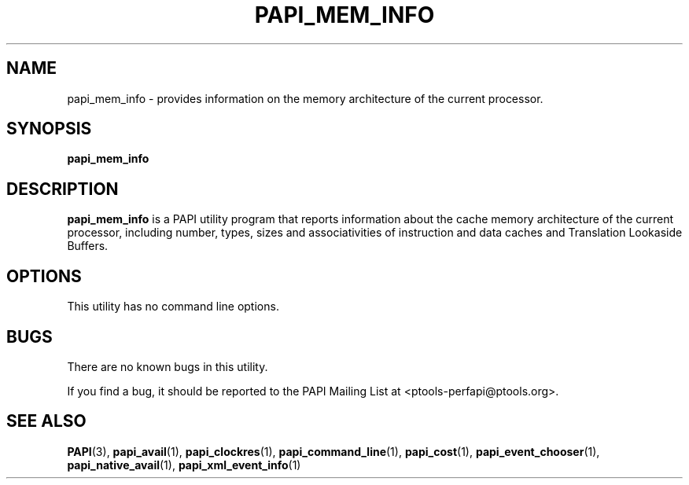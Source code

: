 .\" $Id$
.TH PAPI_MEM_INFO 1 "May, 2005"
.SH NAME
papi_mem_info \- provides information on the memory architecture of the current processor.

.SH SYNOPSIS

\fBpapi_mem_info\fP


.SH DESCRIPTION
\fBpapi_mem_info\fP is a PAPI utility program that reports information about the cache memory architecture of the current processor, including number, types, sizes and associativities of instruction and data caches and Translation Lookaside Buffers.  


.SH OPTIONS

This utility has no command line options.


.SH BUGS 
There are no known bugs in this utility. 
.LP
If you find a bug, it should be reported to the PAPI Mailing List at <ptools-perfapi@ptools.org>. 

.SH SEE ALSO
.BR PAPI "(3), " papi_avail "(1), " papi_clockres "(1), " papi_command_line "(1), " papi_cost "(1), "
.BR papi_event_chooser "(1), " papi_native_avail "(1), " papi_xml_event_info "(1)"
